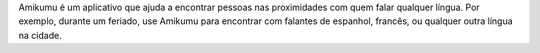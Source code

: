 Amikumu é um aplicativo que ajuda a encontrar pessoas nas proximidades com quem falar qualquer língua.
Por exemplo, durante um feriado, use Amikumu para encontrar com falantes de espanhol, francês, ou qualquer outra língua na cidade.
